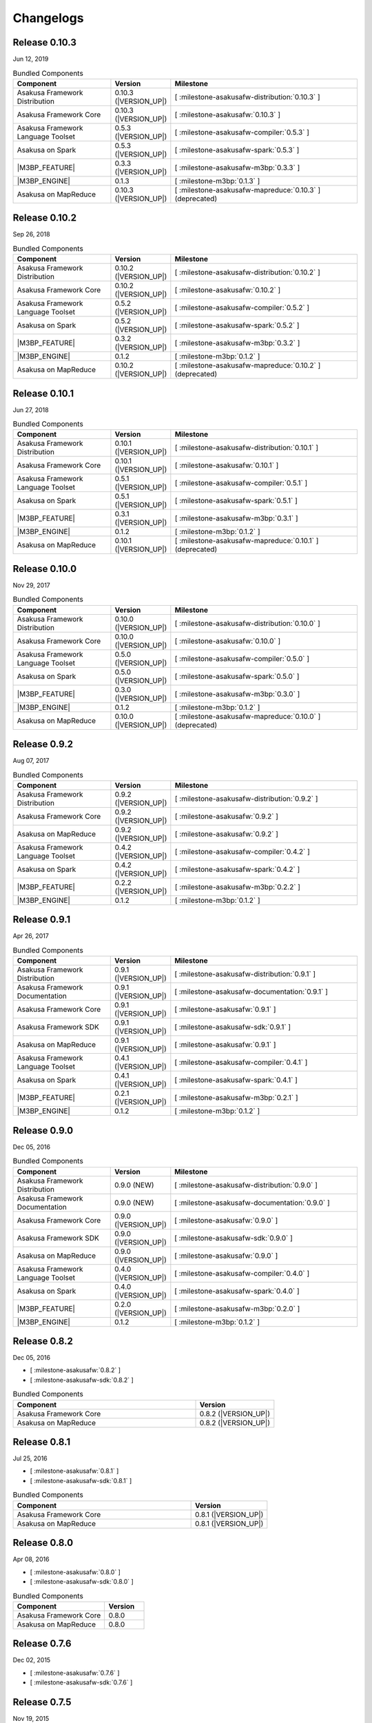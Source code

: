 ==========
Changelogs
==========

Release 0.10.3
==============

Jun 12, 2019

..  list-table:: Bundled Components
    :widths: 3 1 6
    :header-rows: 1

    * - Component
      - Version
      - Milestone
    * - Asakusa Framework Distribution
      - 0.10.3 (|VERSION_UP|)
      - [ :milestone-asakusafw-distribution:`0.10.3` ]
    * - Asakusa Framework Core
      - 0.10.3 (|VERSION_UP|)
      - [ :milestone-asakusafw:`0.10.3` ]
    * - Asakusa Framework Language Toolset
      - 0.5.3 (|VERSION_UP|)
      - [ :milestone-asakusafw-compiler:`0.5.3` ]
    * - Asakusa on Spark
      - 0.5.3 (|VERSION_UP|)
      - [ :milestone-asakusafw-spark:`0.5.3` ]
    * - |M3BP_FEATURE|
      - 0.3.3 (|VERSION_UP|)
      - [ :milestone-asakusafw-m3bp:`0.3.3` ]
    * - |M3BP_ENGINE|
      - 0.1.3
      - [ :milestone-m3bp:`0.1.3` ]
    * - Asakusa on MapReduce
      - 0.10.3 (|VERSION_UP|)
      - [ :milestone-asakusafw-mapreduce:`0.10.3` ] (deprecated)

Release 0.10.2
==============

Sep 26, 2018

..  list-table:: Bundled Components
    :widths: 3 1 6
    :header-rows: 1

    * - Component
      - Version
      - Milestone
    * - Asakusa Framework Distribution
      - 0.10.2 (|VERSION_UP|)
      - [ :milestone-asakusafw-distribution:`0.10.2` ]
    * - Asakusa Framework Core
      - 0.10.2 (|VERSION_UP|)
      - [ :milestone-asakusafw:`0.10.2` ]
    * - Asakusa Framework Language Toolset
      - 0.5.2 (|VERSION_UP|)
      - [ :milestone-asakusafw-compiler:`0.5.2` ]
    * - Asakusa on Spark
      - 0.5.2 (|VERSION_UP|)
      - [ :milestone-asakusafw-spark:`0.5.2` ]
    * - |M3BP_FEATURE|
      - 0.3.2 (|VERSION_UP|)
      - [ :milestone-asakusafw-m3bp:`0.3.2` ]
    * - |M3BP_ENGINE|
      - 0.1.2
      - [ :milestone-m3bp:`0.1.2` ]
    * - Asakusa on MapReduce
      - 0.10.2 (|VERSION_UP|)
      - [ :milestone-asakusafw-mapreduce:`0.10.2` ] (deprecated)

Release 0.10.1
==============

Jun 27, 2018

..  list-table:: Bundled Components
    :widths: 3 1 6
    :header-rows: 1

    * - Component
      - Version
      - Milestone
    * - Asakusa Framework Distribution
      - 0.10.1 (|VERSION_UP|)
      - [ :milestone-asakusafw-distribution:`0.10.1` ]
    * - Asakusa Framework Core
      - 0.10.1 (|VERSION_UP|)
      - [ :milestone-asakusafw:`0.10.1` ]
    * - Asakusa Framework Language Toolset
      - 0.5.1 (|VERSION_UP|)
      - [ :milestone-asakusafw-compiler:`0.5.1` ]
    * - Asakusa on Spark
      - 0.5.1 (|VERSION_UP|)
      - [ :milestone-asakusafw-spark:`0.5.1` ]
    * - |M3BP_FEATURE|
      - 0.3.1 (|VERSION_UP|)
      - [ :milestone-asakusafw-m3bp:`0.3.1` ]
    * - |M3BP_ENGINE|
      - 0.1.2
      - [ :milestone-m3bp:`0.1.2` ]
    * - Asakusa on MapReduce
      - 0.10.1 (|VERSION_UP|)
      - [ :milestone-asakusafw-mapreduce:`0.10.1` ] (deprecated)

Release 0.10.0
==============

Nov 29, 2017

..  list-table:: Bundled Components
    :widths: 3 1 6
    :header-rows: 1

    * - Component
      - Version
      - Milestone
    * - Asakusa Framework Distribution
      - 0.10.0 (|VERSION_UP|)
      - [ :milestone-asakusafw-distribution:`0.10.0` ]
    * - Asakusa Framework Core
      - 0.10.0 (|VERSION_UP|)
      - [ :milestone-asakusafw:`0.10.0` ]
    * - Asakusa Framework Language Toolset
      - 0.5.0 (|VERSION_UP|)
      - [ :milestone-asakusafw-compiler:`0.5.0` ]
    * - Asakusa on Spark
      - 0.5.0 (|VERSION_UP|)
      - [ :milestone-asakusafw-spark:`0.5.0` ]
    * - |M3BP_FEATURE|
      - 0.3.0 (|VERSION_UP|)
      - [ :milestone-asakusafw-m3bp:`0.3.0` ]
    * - |M3BP_ENGINE|
      - 0.1.2
      - [ :milestone-m3bp:`0.1.2` ]
    * - Asakusa on MapReduce
      - 0.10.0 (|VERSION_UP|)
      - [ :milestone-asakusafw-mapreduce:`0.10.0` ] (deprecated)

Release 0.9.2
=============

Aug 07, 2017

..  list-table:: Bundled Components
    :widths: 3 1 6
    :header-rows: 1

    * - Component
      - Version
      - Milestone
    * - Asakusa Framework Distribution
      - 0.9.2 (|VERSION_UP|)
      - [ :milestone-asakusafw-distribution:`0.9.2` ]
    * - Asakusa Framework Core
      - 0.9.2 (|VERSION_UP|)
      - [ :milestone-asakusafw:`0.9.2` ]
    * - Asakusa on MapReduce
      - 0.9.2 (|VERSION_UP|)
      - [ :milestone-asakusafw:`0.9.2` ]
    * - Asakusa Framework Language Toolset
      - 0.4.2 (|VERSION_UP|)
      - [ :milestone-asakusafw-compiler:`0.4.2` ]
    * - Asakusa on Spark
      - 0.4.2 (|VERSION_UP|)
      - [ :milestone-asakusafw-spark:`0.4.2` ]
    * - |M3BP_FEATURE|
      - 0.2.2 (|VERSION_UP|)
      - [ :milestone-asakusafw-m3bp:`0.2.2` ]
    * - |M3BP_ENGINE|
      - 0.1.2
      - [ :milestone-m3bp:`0.1.2` ]

Release 0.9.1
=============

Apr 26, 2017

..  list-table:: Bundled Components
    :widths: 3 1 6
    :header-rows: 1

    * - Component
      - Version
      - Milestone
    * - Asakusa Framework Distribution
      - 0.9.1 (|VERSION_UP|)
      - [ :milestone-asakusafw-distribution:`0.9.1` ]
    * - Asakusa Framework Documentation
      - 0.9.1 (|VERSION_UP|)
      - [ :milestone-asakusafw-documentation:`0.9.1` ]
    * - Asakusa Framework Core
      - 0.9.1 (|VERSION_UP|)
      - [ :milestone-asakusafw:`0.9.1` ]
    * - Asakusa Framework SDK
      - 0.9.1 (|VERSION_UP|)
      - [ :milestone-asakusafw-sdk:`0.9.1` ]
    * - Asakusa on MapReduce
      - 0.9.1 (|VERSION_UP|)
      - [ :milestone-asakusafw:`0.9.1` ]
    * - Asakusa Framework Language Toolset
      - 0.4.1 (|VERSION_UP|)
      - [ :milestone-asakusafw-compiler:`0.4.1` ]
    * - Asakusa on Spark
      - 0.4.1 (|VERSION_UP|)
      - [ :milestone-asakusafw-spark:`0.4.1` ]
    * - |M3BP_FEATURE|
      - 0.2.1 (|VERSION_UP|)
      - [ :milestone-asakusafw-m3bp:`0.2.1` ]
    * - |M3BP_ENGINE|
      - 0.1.2
      - [ :milestone-m3bp:`0.1.2` ]

Release 0.9.0
=============

Dec 05, 2016

..  list-table:: Bundled Components
    :widths: 3 1 6
    :header-rows: 1

    * - Component
      - Version
      - Milestone
    * - Asakusa Framework Distribution
      - 0.9.0 (NEW)
      - [ :milestone-asakusafw-distribution:`0.9.0` ]
    * - Asakusa Framework Documentation
      - 0.9.0 (NEW)
      - [ :milestone-asakusafw-documentation:`0.9.0` ]
    * - Asakusa Framework Core
      - 0.9.0 (|VERSION_UP|)
      - [ :milestone-asakusafw:`0.9.0` ]
    * - Asakusa Framework SDK
      - 0.9.0 (|VERSION_UP|)
      - [ :milestone-asakusafw-sdk:`0.9.0` ]
    * - Asakusa on MapReduce
      - 0.9.0 (|VERSION_UP|)
      - [ :milestone-asakusafw:`0.9.0` ]
    * - Asakusa Framework Language Toolset
      - 0.4.0 (|VERSION_UP|)
      - [ :milestone-asakusafw-compiler:`0.4.0` ]
    * - Asakusa on Spark
      - 0.4.0 (|VERSION_UP|)
      - [ :milestone-asakusafw-spark:`0.4.0` ]
    * - |M3BP_FEATURE|
      - 0.2.0 (|VERSION_UP|)
      - [ :milestone-asakusafw-m3bp:`0.2.0` ]
    * - |M3BP_ENGINE|
      - 0.1.2
      - [ :milestone-m3bp:`0.1.2` ]

Release 0.8.2
=============

Dec 05, 2016

* [ :milestone-asakusafw:`0.8.2` ]
* [ :milestone-asakusafw-sdk:`0.8.2` ]

..  list-table:: Bundled Components
    :widths: 7 3
    :header-rows: 1

    * - Component
      - Version
    * - Asakusa Framework Core
      - 0.8.2 (|VERSION_UP|)
    * - Asakusa on MapReduce
      - 0.8.2 (|VERSION_UP|)

Release 0.8.1
=============

Jul 25, 2016

* [ :milestone-asakusafw:`0.8.1` ]
* [ :milestone-asakusafw-sdk:`0.8.1` ]

..  list-table:: Bundled Components
    :widths: 7 3
    :header-rows: 1

    * - Component
      - Version
    * - Asakusa Framework Core
      - 0.8.1 (|VERSION_UP|)
    * - Asakusa on MapReduce
      - 0.8.1 (|VERSION_UP|)

Release 0.8.0
=============

Apr 08, 2016

* [ :milestone-asakusafw:`0.8.0` ]
* [ :milestone-asakusafw-sdk:`0.8.0` ]

..  list-table:: Bundled Components
    :widths: 7 3
    :header-rows: 1

    * - Component
      - Version
    * - Asakusa Framework Core
      - 0.8.0
    * - Asakusa on MapReduce
      - 0.8.0

Release 0.7.6
=============

Dec 02, 2015

* [ :milestone-asakusafw:`0.7.6` ]
* [ :milestone-asakusafw-sdk:`0.7.6` ]

Release 0.7.5
=============

Nov 19, 2015

* [ :milestone-asakusafw:`0.7.5` ]
* [ :milestone-asakusafw-sdk:`0.7.5` ]

Release 0.7.4
=============

Aug 11, 2015

* [ :milestone-asakusafw:`0.7.4` ]
* [ :milestone-asakusafw-sdk:`0.7.4` ]

Release 0.7.3
=============

Apr 22, 2015

* [ :milestone-asakusafw:`0.7.3` ]
* [ :milestone-asakusafw-sdk:`0.7.3` ]

Release 0.7.2
=============

Jan 05, 2015

* [ :milestone-asakusafw:`0.7.2` ]
* [ :milestone-asakusafw-sdk:`0.7.2` ]

Release 0.7.1
=============

Nov 20, 2014

* [ :milestone-asakusafw:`0.7.1` ]
* [ :milestone-asakusafw-sdk:`0.7.1` ]

Release 0.7.0
=============

Sep 25, 2014

* [ :milestone-asakusafw:`0.7.0` ]
* [ :milestone-asakusafw-sdk:`0.7.0` ]

Release 0.6.2
=============

May 22, 2014

* [ :milestone-asakusafw:`0.6.2` ]

Release 0.6.1
=============

Mar 19, 2014

* [ :milestone-asakusafw:`0.6.1` ]

Release 0.6.0
=============

Feb 17, 2014

* [ :milestone-asakusafw:`0.6.0` ]

Release 0.5.3
=============

Dec 24, 2013

* [ :milestone-asakusafw:`0.5.3` ]

Release 0.5.2
=============

Nov 20, 2013

* [ :milestone-asakusafw:`0.5.2` ]

Release 0.5.1
=============

Jul 26, 2013

* [ :milestone-asakusafw:`0.5.1` ]

Release 0.5.0
=============

May 9, 2013

* [ :milestone-asakusafw:`0.5.0` ]

Release 0.4.0
=============

Aug 30, 2012

* [ :milestone-asakusafw:`0.4.0` ]

Release 0.2.6
=============

May 31, 2012

* [ :milestone-asakusafw:`0.2.6` ]

Release 0.2.5
=============

Jan 31, 2012

* [ :milestone-asakusafw:`0.2.5` ]

Release 0.2.4
=============

Dec 19, 2011

* [ :milestone-asakusafw:`0.2.4` ]

Release 0.2.3
=============

Nov 16, 2011

* [ :milestone-asakusafw:`0.2.3` ]

Release 0.2.2
=============

Sep 29, 2011

* [ :milestone-asakusafw:`0.2.2` ]

Release 0.2.1
=============

Jul 27, 2011

* [ :milestone-asakusafw:`0.2.1` ]

Release 0.2.0
=============

Jun 29, 2011

* [ :milestone-asakusafw:`0.2.0` ]

Release 0.1.0
=============

Mar 30, 2011

* The first release of Asakusa Framework.
